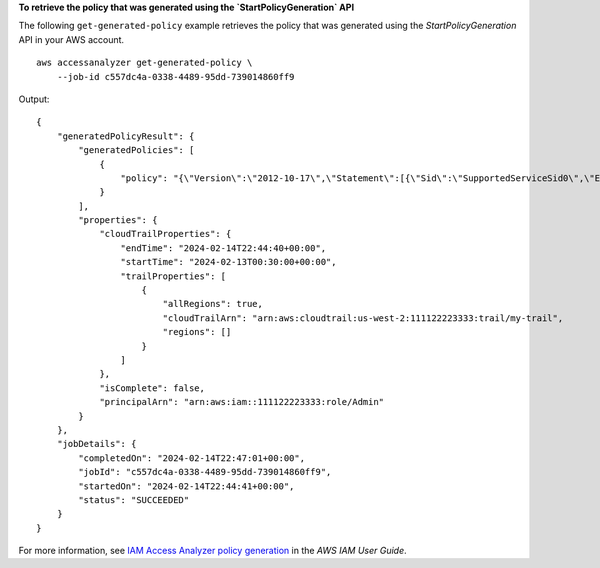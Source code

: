 **To retrieve the policy that was generated using the `StartPolicyGeneration` API**

The following ``get-generated-policy`` example retrieves the policy that was generated using the `StartPolicyGeneration` API in your AWS account. ::

    aws accessanalyzer get-generated-policy \
        --job-id c557dc4a-0338-4489-95dd-739014860ff9

Output::

    {
        "generatedPolicyResult": {
            "generatedPolicies": [
                {
                    "policy": "{\"Version\":\"2012-10-17\",\"Statement\":[{\"Sid\":\"SupportedServiceSid0\",\"Effect\":\"Allow\",\"Action\":[\"access-analyzer:GetAnalyzer\",\"access-analyzer:ListAnalyzers\",\"access-analyzer:ListArchiveRules\",\"access-analyzer:ListFindings\",\"cloudtrail:DescribeTrails\",\"cloudtrail:GetEventDataStore\",\"cloudtrail:GetEventSelectors\",\"cloudtrail:GetInsightSelectors\",\"cloudtrail:GetTrailStatus\",\"cloudtrail:ListChannels\",\"cloudtrail:ListEventDataStores\",\"cloudtrail:ListQueries\",\"cloudtrail:ListTags\",\"cloudtrail:LookupEvents\",\"ec2:DescribeRegions\",\"iam:GetAccountSummary\",\"iam:GetOpenIDConnectProvider\",\"iam:GetRole\",\"iam:ListAccessKeys\",\"iam:ListAccountAliases\",\"iam:ListOpenIDConnectProviders\",\"iam:ListRoles\",\"iam:ListSAMLProviders\",\"kms:ListAliases\",\"s3:GetBucketLocation\",\"s3:ListAllamzn-s3-demo-buckets\"],\"Resource\":\"*\"}]}"
                }
            ],
            "properties": {
                "cloudTrailProperties": {
                    "endTime": "2024-02-14T22:44:40+00:00",
                    "startTime": "2024-02-13T00:30:00+00:00",
                    "trailProperties": [
                        {
                            "allRegions": true,
                            "cloudTrailArn": "arn:aws:cloudtrail:us-west-2:111122223333:trail/my-trail",
                            "regions": []
                        }
                    ]
                },
                "isComplete": false,
                "principalArn": "arn:aws:iam::111122223333:role/Admin"
            }
        },
        "jobDetails": {
            "completedOn": "2024-02-14T22:47:01+00:00",
            "jobId": "c557dc4a-0338-4489-95dd-739014860ff9",
            "startedOn": "2024-02-14T22:44:41+00:00",
            "status": "SUCCEEDED"
        }
    }

For more information, see `IAM Access Analyzer policy generation <https://docs.aws.amazon.com/IAM/latest/UserGuide/access-analyzer-policy-generation.html>`__ in the *AWS IAM User Guide*.